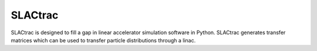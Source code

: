 SLACtrac
========

SLACtrac is designed to fill a gap in linear accelerator simulation
software in Python. SLACtrac generates transfer matrices which can
be used to transfer particle distributions through a linac.
